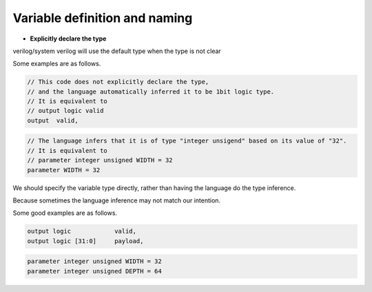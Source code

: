 Variable definition and naming
==============================

- **Explicitly declare the type**

verilog/system verilog will use the default type when the type is not clear

Some examples are as follows.

.. code-block:: systemverilog

    // This code does not explicitly declare the type, 
    // and the language automatically inferred it to be 1bit logic type.
    // It is equivalent to 
    // output logic valid
    output  valid,          


.. code-block:: systemverilog

    // The language infers that it is of type "integer unsigend" based on its value of "32".
    // It is equivalent to
    // parameter integer unsigned WIDTH = 32
    parameter WIDTH = 32

We should specify the variable type directly, rather than having the language do the type inference.

Because sometimes the language inference may not match our intention.



Some good examples are as follows.


.. code-block:: systemverilog

    output logic            valid,
    output logic [31:0]     payload,


.. code-block:: systemverilog

    parameter integer unsigned WIDTH = 32
    parameter integer unsigned DEPTH = 64